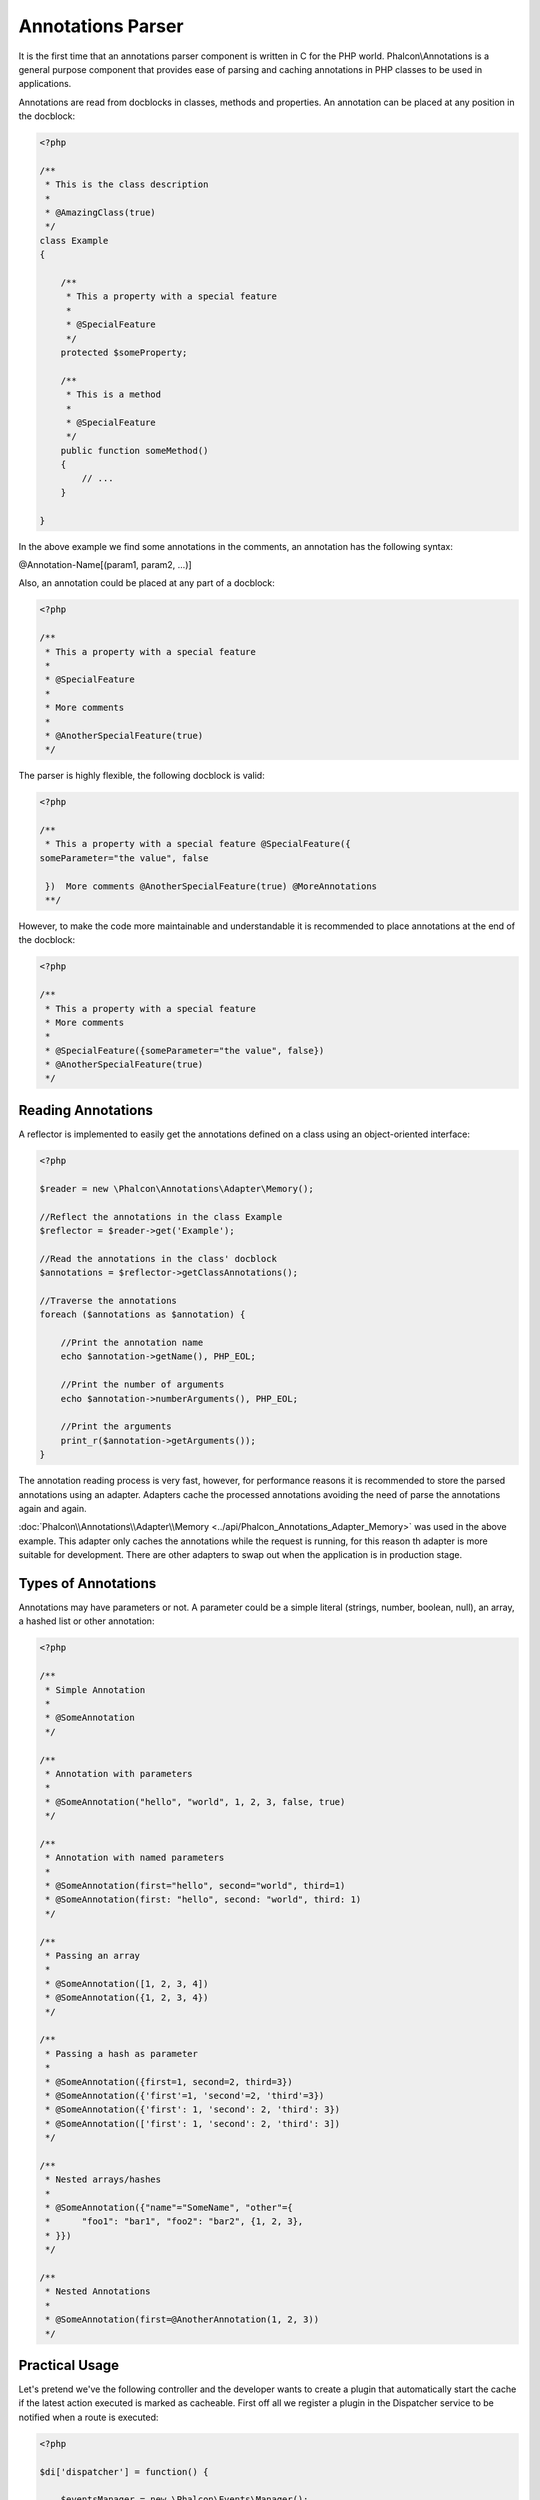 Annotations Parser
==================
It is the first time that an annotations parser component is written in C for the PHP world. Phalcon\\Annotations is
a general purpose component that provides ease of parsing and caching annotations in PHP classes to be used in applications.

Annotations are read from docblocks in classes, methods and properties. An annotation can be placed at any position in the docblock:

.. code-block:: php

    <?php

    /**
     * This is the class description
     *
     * @AmazingClass(true)
     */
    class Example
    {

        /**
         * This a property with a special feature
         *
         * @SpecialFeature
         */
        protected $someProperty;

        /**
         * This is a method
         *
         * @SpecialFeature
         */
        public function someMethod()
        {
            // ...
        }

    }

In the above example we find some annotations in the comments, an annotation has the following syntax:

@Annotation-Name[(param1, param2, ...)]

Also, an annotation could be placed at any part of a docblock:

.. code-block:: php

    <?php

    /**
     * This a property with a special feature
     *
     * @SpecialFeature
     *
     * More comments
     *
     * @AnotherSpecialFeature(true)
     */

The parser is highly flexible, the following docblock is valid:

.. code-block:: php

    <?php

    /**
     * This a property with a special feature @SpecialFeature({
    someParameter="the value", false

     })  More comments @AnotherSpecialFeature(true) @MoreAnnotations
     **/

However, to make the code more maintainable and understandable it is recommended to place annotations at the end of the docblock:

.. code-block:: php

    <?php

    /**
     * This a property with a special feature
     * More comments
     *
     * @SpecialFeature({someParameter="the value", false})
     * @AnotherSpecialFeature(true)
     */

Reading Annotations
-------------------
A reflector is implemented to easily get the annotations defined on a class using an object-oriented interface:

.. code-block:: php

    <?php

    $reader = new \Phalcon\Annotations\Adapter\Memory();

    //Reflect the annotations in the class Example
    $reflector = $reader->get('Example');

    //Read the annotations in the class' docblock
    $annotations = $reflector->getClassAnnotations();

    //Traverse the annotations
    foreach ($annotations as $annotation) {

        //Print the annotation name
        echo $annotation->getName(), PHP_EOL;

        //Print the number of arguments
        echo $annotation->numberArguments(), PHP_EOL;

        //Print the arguments
        print_r($annotation->getArguments());
    }

The annotation reading process is very fast, however, for performance reasons it is recommended to store the parsed annotations using an adapter.
Adapters cache the processed annotations avoiding the need of parse the annotations again and again.

:doc:`Phalcon\\Annotations\\Adapter\\Memory <../api/Phalcon_Annotations_Adapter_Memory>` was used in the above example. This adapter
only caches the annotations while the request is running, for this reason th adapter is more suitable for development. There are
other adapters to swap out when the application is in production stage.

Types of Annotations
--------------------
Annotations may have parameters or not. A parameter could be a simple literal (strings, number, boolean, null), an array, a hashed list or other annotation:

.. code-block:: php

    <?php

    /**
     * Simple Annotation
     *
     * @SomeAnnotation
     */

    /**
     * Annotation with parameters
     *
     * @SomeAnnotation("hello", "world", 1, 2, 3, false, true)
     */

    /**
     * Annotation with named parameters
     *
     * @SomeAnnotation(first="hello", second="world", third=1)
     * @SomeAnnotation(first: "hello", second: "world", third: 1)
     */

    /**
     * Passing an array
     *
     * @SomeAnnotation([1, 2, 3, 4])
     * @SomeAnnotation({1, 2, 3, 4})
     */

    /**
     * Passing a hash as parameter
     *
     * @SomeAnnotation({first=1, second=2, third=3})
     * @SomeAnnotation({'first'=1, 'second'=2, 'third'=3})
     * @SomeAnnotation({'first': 1, 'second': 2, 'third': 3})
     * @SomeAnnotation(['first': 1, 'second': 2, 'third': 3])
     */

    /**
     * Nested arrays/hashes
     *
     * @SomeAnnotation({"name"="SomeName", "other"={
     *      "foo1": "bar1", "foo2": "bar2", {1, 2, 3},
     * }})
     */

    /**
     * Nested Annotations
     *
     * @SomeAnnotation(first=@AnotherAnnotation(1, 2, 3))
     */

Practical Usage
---------------
Let's pretend we've the following controller and the developer wants to create a plugin that automatically start the
cache if the latest action executed is marked as cacheable. First off all we register a plugin in the Dispatcher service
to be notified when a route is executed:

.. code-block:: php

    <?php

    $di['dispatcher'] = function() {

        $eventsManager = new \Phalcon\Events\Manager();

        //Attach the plugin to 'dispatch' events
        $eventsManager->attach('dispatch', new CacheEnablerPlugin());

        $dispatcher = new \Phalcon\Mvc\Dispatcher();
        $dispatcher->setEventsManager($eventsManager);
        return $dispatcher;
    };

CacheEnablerPlugin is a plugin that intercept every action executed in the dispatcher enabling the cache if needed:

.. code-block:: php

    <?php

    /**
     * Enables the cache for a view if the latest
     * executed action has the annotation @Cache
     */
    class CacheEnablerPlugin extends \Phalcon\Mvc\User\Plugin
    {

        /**
         * This event is executed before every route is executed in the dispatcher
         *
         */
        public function beforeExecuteRoute($event, $dispatcher)
        {

            //Parse the annotations in the method currently executed
            $annotations = $this->annotations->getMethod(
                $dispatcher->getActiveController(),
                $dispatcher->getActiveMethod()
            );

            //Check if the method has an annotation 'Cache'
            if ($annotations->has('Cache')) {

                //The method has the annotation 'Cache'
                $annotation = $annotations->get('Cache');

                //Get the lifetime
                $lifetime = $annotation->getNamedParameter('lifetime');

                $options = array('lifetime' => $lifetime);

                //Check if there is an user defined cache key
                if ($annotation->hasNamedParameter('key')) {
                    $options['key'] = $annotation->getNamedParameter('key');
                }

                //Enable the cache for the current method
                $this->view->cache($options);
            }

        }

    }

Now, we can use the annotation in a controller:

.. code-block:: php

    <?php

    class NewsController extends \Phalcon\Mvc\Controller
    {

        public function indexAction()
        {

        }

        /**
         * This is a comment
         *
         * @Cache(lifetime=86400)
         */
        public function showAllAction()
        {
            $this->view->article = Articles::find();
        }

        /**
         * This is a comment
         *
         * @Cache(key="my-key", lifetime=86400)
         */
        public function showAction($slug)
        {
            $this->view->article = Articles::findFirstByTitle($slug);
        }

    }

Annotations Adapters
--------------------
This component makes use of adapters to cache or no cache the parsed and processed annotations thus improving the performance or prodiving facilities to development/testing:

+------------+--------------------------------------------------------------------------------------------------------------------------------------------------------------------------------------------------------------------------------------+-----------------------------------------------------------------------------------------+
| Name       | Description                                                                                                                                                                                                                          | API                                                                                     |
+============+======================================================================================================================================================================================================================================+=========================================================================================+
| Memory     | The annotations are cached only in memory. When the request ends the cache is cleaned reloading the annotations in each request. This adapter is suitable for a development stage                                                    | :doc:`Phalcon\\Annotations\\Adapter\\Memory <../api/Phalcon_Annotations_Adapter_Memory>`|
+------------+--------------------------------------------------------------------------------------------------------------------------------------------------------------------------------------------------------------------------------------+-----------------------------------------------------------------------------------------+
| Files      | Parsed and processed annotations are stored permanently in PHP files improving performance. This adapter must be used together with a bytecode cache.                                                                                | :doc:`Phalcon\\Annotations\\Adapter\\Files <../api/Phalcon_Annotations_Adapter_Files>`  |
+------------+--------------------------------------------------------------------------------------------------------------------------------------------------------------------------------------------------------------------------------------+-----------------------------------------------------------------------------------------+
| APC        | Parsed and processed annotations are stored permanently in the APC cache improving performance. This is the faster adapter                                                                                                           | :doc:`Phalcon\\Annotations\\Adapter\\Apc <../api/Phalcon_Annotations_Adapter_Apc>`      |
+------------+--------------------------------------------------------------------------------------------------------------------------------------------------------------------------------------------------------------------------------------+-----------------------------------------------------------------------------------------+

Implementing your own adapters
^^^^^^^^^^^^^^^^^^^^^^^^^^^^^^
The :doc:`Phalcon\\Annotations\\AdapterInterface <../api/Phalcon_Annotations_AdapterInterface>` interface must be implemented in order to create your own
annotations adapters or extend the existing ones.

External Resources
------------------

* `Tutorial: Creating a custom model’s initializer with Annotations <http://blog.phalconphp.com/post/47471246411/tutorial-creating-a-custom-models-initializer-with>`_

